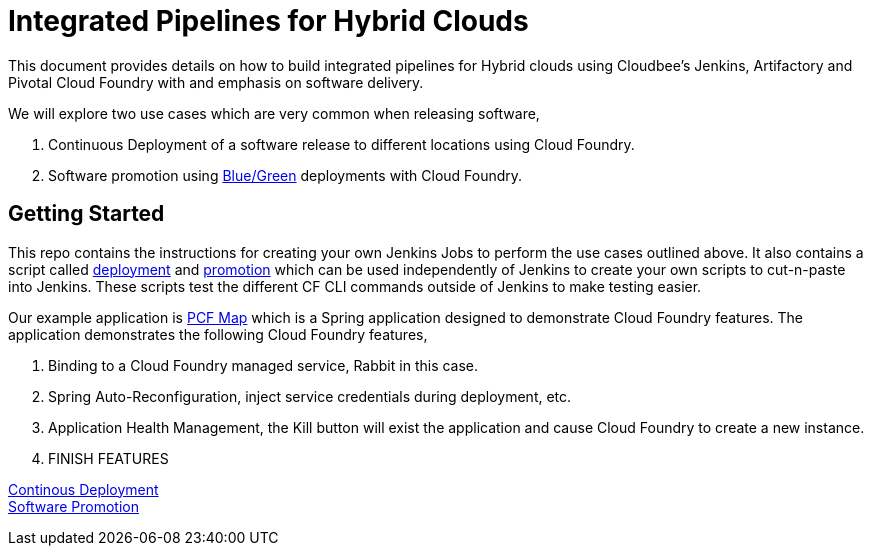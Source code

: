 = Integrated Pipelines for Hybrid Clouds

This document provides details on how to build integrated pipelines for Hybrid clouds using Cloudbee's Jenkins, Artifactory
and Pivotal Cloud Foundry with and emphasis on software delivery. 

We will explore two use cases which are very common when releasing software, 

. Continuous Deployment of a software release to different locations using Cloud Foundry.
. Software promotion using link:http://martinfowler.com/bliki/BlueGreenDeployment.html[Blue/Green] deployments with Cloud Foundry.

== Getting Started

This repo contains the instructions for creating your own Jenkins Jobs to perform the use cases outlined above. 
It also contains a script called link:scripts/delivery.sh[deployment] and link:scripts/promotion.sh[promotion] which 
can be used independently of Jenkins to create your own scripts to cut-n-paste into Jenkins. These scripts test the 
different CF CLI commands outside of Jenkins to make testing easier.

Our example application is link:https://github.com/omearaj/PCF-demo[PCF Map] which is a Spring application designed
to demonstrate Cloud Foundry features. The application demonstrates the following Cloud Foundry features,

. Binding to a Cloud Foundry managed service, Rabbit in this case.
. Spring Auto-Reconfiguration, inject service credentials during deployment, etc.
. Application Health Management, the Kill button will exist the application and cause Cloud Foundry to create a new instance.
. FINISH FEATURES

link:deployment.adoc[Continous Deployment] +
link:promotion.adoc[Software Promotion] +

